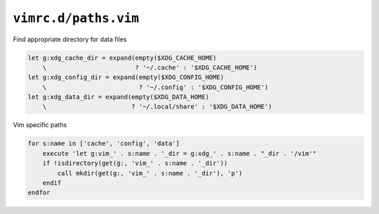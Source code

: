 ``vimrc.d/paths.vim``
=====================

Find appropriate directory for data files

.. code-block:: vim

    let g:xdg_cache_dir = expand(empty($XDG_CACHE_HOME)
        \                        ? '~/.cache' : '$XDG_CACHE_HOME')
    let g:xdg_config_dir = expand(empty($XDG_CONFIG_HOME)
        \                         ? '~/.config' : '$XDG_CONFIG_HOME')
    let g:xdg_data_dir = expand(empty($XDG_DATA_HOME)
        \                       ? '~/.local/share' : '$XDG_DATA_HOME')

Vim specific paths

.. code-block:: vim

    for s:name in ['cache', 'config', 'data']
        execute 'let g:vim_' . s:name . '_dir = g:xdg_' . s:name . "_dir . '/vim'"
        if !isdirectory(get(g:, 'vim_' . s:name . '_dir'))
            call mkdir(get(g:, 'vim_' . s:name . '_dir'), 'p')
        endif
    endfor
